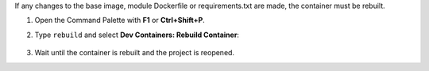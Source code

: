 If any changes to the base image, module Dockerfile or requirements.txt are made, the container must be rebuilt.

#. Open the Command Palette with **F1** or **Ctrl+Shift+P**.
#. Type ``rebuild`` and select **Dev Containers: Rebuild Container**:

    .. image:: ../_static/img/dev-env/19-vsc-rebuild-container.png
        :width: 500

#. Wait until the container is rebuilt and the project is reopened.

.. youtube:: 46K_jvqHcnY
